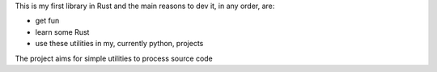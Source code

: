 This is my first library in Rust and the main reasons to dev it, in any
order, are:

* get fun

* learn some Rust

* use these utilities in my, currently python, projects

The project aims for simple utilities to process source code

